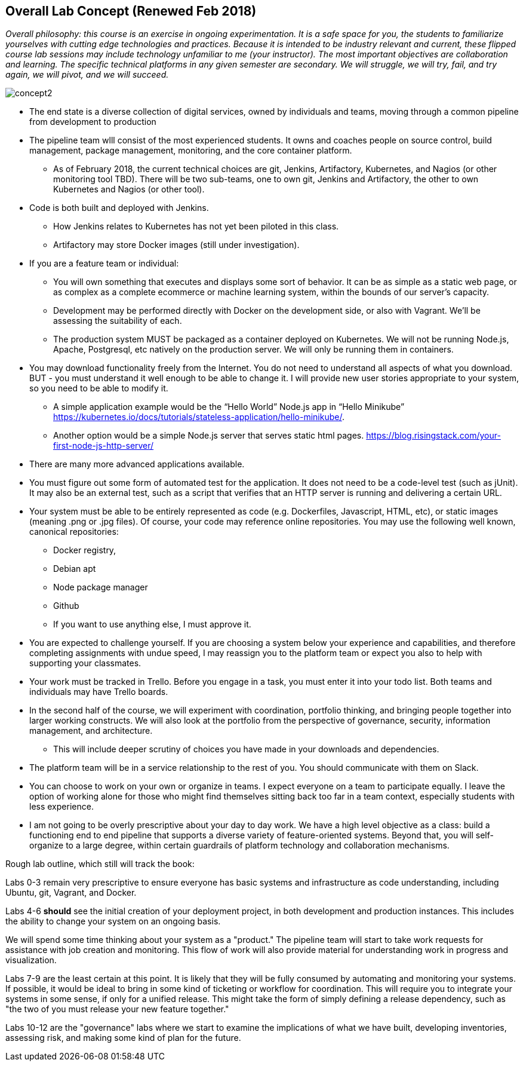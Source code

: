 == Overall Lab Concept (Renewed Feb 2018)

_Overall philosophy: this course is an exercise in ongoing experimentation. It is a safe space for you, the students to familiarize yourselves with cutting edge technologies and practices. Because it is intended to be industry relevant and current, these flipped course lab sessions may include technology unfamiliar to me (your instructor). The most important objectives are collaboration and learning. The specific technical platforms in any given semester are secondary. We will struggle, we will try, fail, and try again, we will pivot, and we will succeed._

image::concept2.png[]

* The end state is a diverse collection of digital services, owned by individuals and teams, moving through a common pipeline from development to production
* The pipeline team wlll consist of the most experienced students. It owns and coaches people on source control, build management, package management, monitoring, and the core container platform.
**  As of February 2018, the current technical choices are git, Jenkins, Artifactory, Kubernetes, and Nagios (or other monitoring tool TBD). There will be two sub-teams, one to own git, Jenkins and Artifactory, the other to own    Kubernetes and Nagios (or other tool).
* Code is both built and deployed with Jenkins.
** How Jenkins relates to Kubernetes has not yet been piloted in this class.
** Artifactory may store Docker images (still under investigation).
* If you are a feature team or individual:
** You will own something that executes and displays some sort of behavior. It can be as simple as a static web page, or as complex as a complete ecommerce or machine learning system, within the bounds of our server’s capacity.
** Development may be performed directly with Docker on the development side, or also with Vagrant. We’ll be assessing the suitability of each.
** The production system MUST be packaged as a container deployed on Kubernetes. We will not be running Node.js, Apache, Postgresql, etc natively on the production server. We will only be running them in containers.
* You may download functionality freely from the Internet. You do not need to understand all aspects of what you download. BUT - you must understand it well enough to be able to change it. I will provide new user stories appropriate to your system, so you need to be able to modify it.
** A simple application example would be the “Hello World” Node.js app in “Hello Minikube” https://kubernetes.io/docs/tutorials/stateless-application/hello-minikube/.
** Another option would be a simple Node.js server that serves static html pages. https://blog.risingstack.com/your-first-node-js-http-server/
* There are many more advanced applications available.
* You must figure out some form of automated test for the application. It does not need to be a code-level test (such as jUnit). It may also be an external test, such as a script that verifies that an HTTP server is running and delivering a certain URL.
* Your system must be able to be entirely represented as code (e.g. Dockerfiles, Javascript, HTML, etc), or static images (meaning .png or .jpg files). Of course, your code may reference online repositories. You may use the following well known, canonical repositories:
** Docker registry,
** Debian apt
** Node package manager
** Github
** If you want to use anything else, I must approve it.
* You are expected to challenge yourself. If you are choosing a system below your experience and capabilities, and therefore completing assignments with undue speed, I may reassign you to the platform team or expect you also to help with supporting your classmates.
* Your work must be tracked in Trello. Before you engage in a task, you must enter it into your todo list. Both teams and individuals may have Trello boards.
* In the second half of the course, we will experiment with coordination, portfolio thinking, and bringing people together into larger working constructs. We will also look at the portfolio from the perspective of governance, security, information management, and architecture.
** This will include deeper scrutiny of choices you have made in your downloads and dependencies.
* The platform team will be in a service relationship to the rest of you. You should communicate with them on Slack.
* You can choose to work on your own or organize in teams. I expect everyone on a team to participate equally. I leave the option of working alone for those who might find themselves sitting back too far in a team context, especially students with less experience.
* I am not going to be overly prescriptive about your day to day work. We have a high level objective as a class: build a functioning end to end pipeline that supports a diverse variety of feature-oriented systems. Beyond that, you will self-organize to a large degree, within certain guardrails of platform technology and collaboration mechanisms.

Rough lab outline, which still will track the book:

Labs 0-3 remain very prescriptive to ensure everyone has basic systems and infrastructure as code understanding, including Ubuntu, git, Vagrant, and Docker.

Labs 4-6 *should* see the initial creation of your deployment project, in both development and production instances. This includes the ability to change your system on an ongoing basis.

We will spend some time thinking about your system as a "product." The pipeline team will start to take work requests for assistance with job creation and monitoring. This flow of work will also provide material for understanding work in progress and visualization.

Labs 7-9 are the least certain at this point. It is likely that they will be fully consumed by automating and monitoring your systems. If possible, it would be ideal to bring in some kind of ticketing or workflow for coordination. This will require you to integrate your systems in some sense, if only for a unified release. This might take the form of simply defining a release dependency, such as "the two of you must release your new feature together."

Labs 10-12 are the "governance" labs where we start to examine the implications of what we have built, developing inventories, assessing risk, and making some kind of plan for the future.
